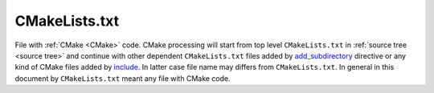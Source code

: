 .. Copyright (c) 2016, Ruslan Baratov
.. All rights reserved.

.. _cmakelists.txt:

CMakeLists.txt
--------------

File with :ref:`CMake <CMake>` code. CMake processing will start from top level
``CMakeLists.txt`` in :ref:`source tree <source tree>` and continue with other
dependent ``CMakeLists.txt`` files added by
`add_subdirectory`_ directive or any kind of CMake files
added by `include`_. In latter case file name may differs from
``CMakeLists.txt``. In general in this document by ``CMakeLists.txt`` meant
any file with CMake code.

.. _add_subdirectory: https://cmake.org/cmake/help/latest/command/add_subdirectory.html
.. _include: https://cmake.org/cmake/help/latest/command/include.html
